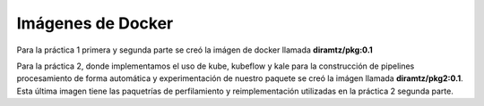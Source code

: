 ******************
Imágenes de Docker
******************

Para la práctica 1 primera y segunda parte se creó la imágen de docker llamada **diramtz/pkg:0.1**

Para la práctica 2, donde implementamos el uso de kube, kubeflow y kale para la construcción de pipelines procesamiento de forma automática y experimentación de nuestro paquete
se creó la imágen llamada **diramtz/pkg2:0.1**. 
Esta última imagen tiene las paquetrías de perfilamiento y reimplementación utilizadas en la práctica 2 segunda parte.
